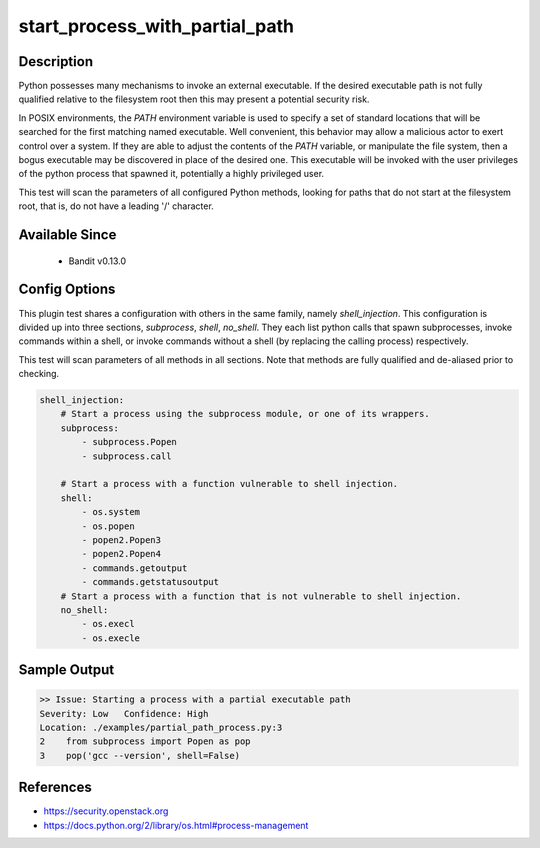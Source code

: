 
start_process_with_partial_path
===============================

Description
-----------
Python possesses many mechanisms to invoke an external executable. If the
desired executable path is not fully qualified relative to the filesystem root
then this may present a potential security risk.

In POSIX environments, the `PATH` environment variable is used to specify  a
set of standard locations that will be searched for the first matching named
executable. Well convenient, this behavior may allow a malicious actor to
exert control over a system. If they are able to adjust the contents of the
`PATH` variable, or manipulate the file system, then a bogus executable may be
discovered in place of the desired one. This executable will be invoked with the
user privileges of the python process that spawned it, potentially a highly
privileged user.

This test will scan the parameters of all configured Python methods, looking
for paths that do not start at the filesystem root, that is, do not have a
leading '/' character.

Available Since
---------------
 - Bandit v0.13.0

Config Options
--------------
This plugin test shares a configuration with others in the same family, namely
`shell_injection`. This configuration is divided up into three sections,
`subprocess`, `shell`, `no_shell`. They each list python calls that spawn
subprocesses, invoke commands within a shell, or invoke commands without a
shell (by replacing the calling process) respectively.

This test will scan parameters of all methods in all sections. Note that methods
are fully qualified and de-aliased prior to checking.

.. code-block:: yaml

    shell_injection:
        # Start a process using the subprocess module, or one of its wrappers.
        subprocess:
            - subprocess.Popen
            - subprocess.call

        # Start a process with a function vulnerable to shell injection.
        shell:
            - os.system
            - os.popen
            - popen2.Popen3
            - popen2.Popen4
            - commands.getoutput
            - commands.getstatusoutput
        # Start a process with a function that is not vulnerable to shell injection.
        no_shell:
            - os.execl
            - os.execle


Sample Output
-------------
.. code-block:: none

    >> Issue: Starting a process with a partial executable path
    Severity: Low   Confidence: High
    Location: ./examples/partial_path_process.py:3
    2    from subprocess import Popen as pop
    3    pop('gcc --version', shell=False)

References
----------
- https://security.openstack.org
- https://docs.python.org/2/library/os.html#process-management
